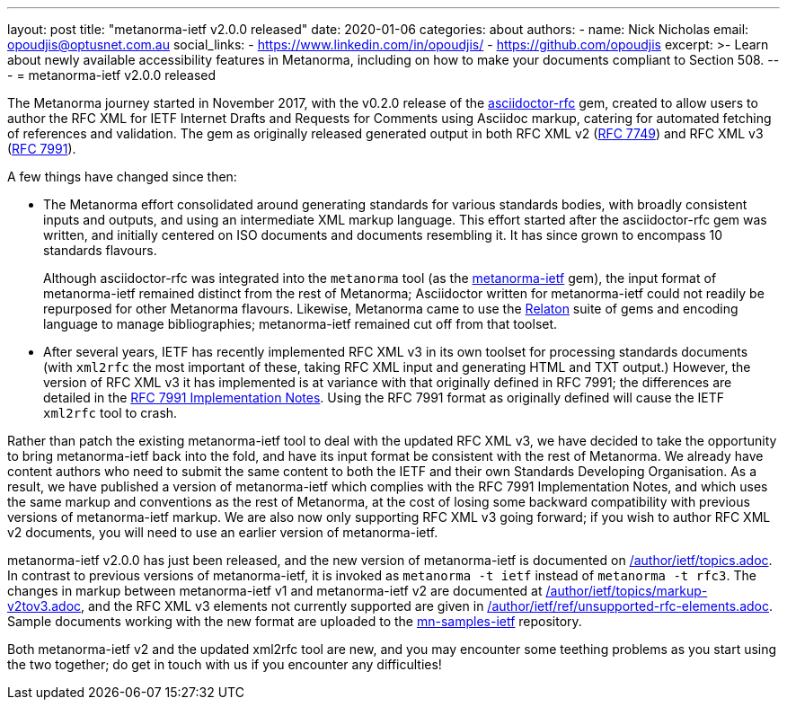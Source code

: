 ---
layout: post
title: "metanorma-ietf v2.0.0 released"
date: 2020-01-06
categories: about
authors:
  -
    name: Nick Nicholas
    email: opoudjis@optusnet.com.au
    social_links:
      - https://www.linkedin.com/in/opoudjis/
      - https://github.com/opoudjis
excerpt: >-
    Learn about newly available accessibility features in Metanorma,
    including on how to make your documents compliant to Section 508.
---
= metanorma-ietf v2.0.0 released 

The Metanorma journey started in November 2017, with the v0.2.0 release
of the https://github.com/metanorma/asciidoctor-rfc[asciidoctor-rfc] gem,
created to allow users to author the RFC XML for
IETF Internet Drafts and Requests for Comments using Asciidoc markup,
catering for automated fetching of references and validation. The
gem as originally released generated output in both RFC XML v2
(https://tools.ietf.org/html/rfc7749[RFC 7749]) and 
RFC XML v3 (https://tools.ietf.org/html/rfc7991[RFC 7991]).

A few things have changed since then:

* The Metanorma effort consolidated around generating standards for
various standards bodies, with broadly consistent inputs and outputs,
and using an intermediate XML markup language. This effort started 
after the asciidoctor-rfc gem was written, and initially centered on
ISO documents and documents resembling it. It has since grown to encompass
10 standards flavours.
+
Although asciidoctor-rfc
was integrated into the `metanorma` tool 
(as the https://github.com/metanorma/metanorma-ietf[metanorma-ietf] gem),
the input format of metanorma-ietf remained distinct from the rest of
Metanorma; Asciidoctor written for metanorma-ietf could not readily
be repurposed for other Metanorma flavours. Likewise, Metanorma came
to use the https://github.com/relaton/relaton[Relaton] suite of gems and
encoding language to manage bibliographies; metanorma-ietf remained cut off
from that toolset.

* After several years, IETF has recently implemented RFC XML v3 in its own toolset
for processing standards documents (with `xml2rfc` the most important of these,
taking RFC XML input and generating HTML and TXT output.) 
However, the version of RFC XML v3 it
has implemented is at variance with that originally defined in RFC 7991;
the differences are detailed in the
https://tools.ietf.org/html/draft-levkowetz-xml2rfc-v3-implementation-notes-10[RFC 7991 Implementation Notes].
Using the RFC 7991 format as originally defined will cause the IETF `xml2rfc`
tool to crash.

Rather than patch the existing metanorma-ietf tool to deal with the updated RFC XML v3,
we have decided to take the opportunity to bring metanorma-ietf back into the fold, 
and have its input format be consistent with the rest of Metanorma. We already have
content authors who need to submit the same content to both the IETF and their own
Standards Developing Organisation. As a result, we have published a version of
metanorma-ietf which complies with the RFC 7991 Implementation Notes, and
which uses the same markup and conventions as the rest of Metanorma, at the cost
of losing some backward compatibility with previous versions of metanorma-ietf markup.
We are also now only supporting RFC XML v3 going forward; if you wish to author RFC XML v2
documents, you will need to use an earlier version of metanorma-ietf.

metanorma-ietf v2.0.0 has just been released, and the new version of metanorma-ietf
is documented on link:/author/ietf/topics.adoc[]. In contrast to previous versions
of metanorma-ietf, it is invoked as `metanorma -t ietf` instead of `metanorma -t rfc3`.
The changes in markup between metanorma-ietf v1 and metanorma-ietf v2 are documented
at link:/author/ietf/topics/markup-v2tov3.adoc[], and the RFC XML v3 elements not
currently supported are given in link:/author/ietf/ref/unsupported-rfc-elements.adoc[].
Sample documents working with the new format are uploaded to the 
https://github.com/metnorma/mn-samples/ietf[mn-samples-ietf] repository.

Both metanorma-ietf v2 and the updated xml2rfc tool are new, and you may encounter
some teething problems as you start using the two together; do get in touch with us
if you encounter any difficulties!

